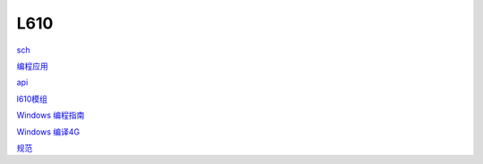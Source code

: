 L610
==========

sch_

.. _sch: https://hec9sr20xg.feishu.cn/file/boxcnmXORXEn3EyinB6DHlTq8Cb

`编程应用`_

.. _`编程应用`: https://hec9sr20xg.feishu.cn/file/boxcnXiUbf10pinqHvaAFvo0KGd

api_

.. _api: https://hec9sr20xg.feishu.cn/file/boxcnks19GmQduLhinhWGTOtC7d


`l610模组`_

.. _`l610模组`: https://www.fibocom.com/products/info_itemid_933.html

`Windows 编程指南`_

.. _`Windows 编程指南`: https://hec9sr20xg.feishu.cn/file/boxcngXnV7Dbloos37eZS5uEaNc

`Windows 编译4G`_

.. _`Windows 编译4G`: https://hec9sr20xg.feishu.cn/docs/doccn7W2OmdR4axjY391DkPjDVd


`规范`_

.. _`规范`: https://hec9sr20xg.feishu.cn/file/boxcno9DKiYgqEHMVSKIRWdiLVh
